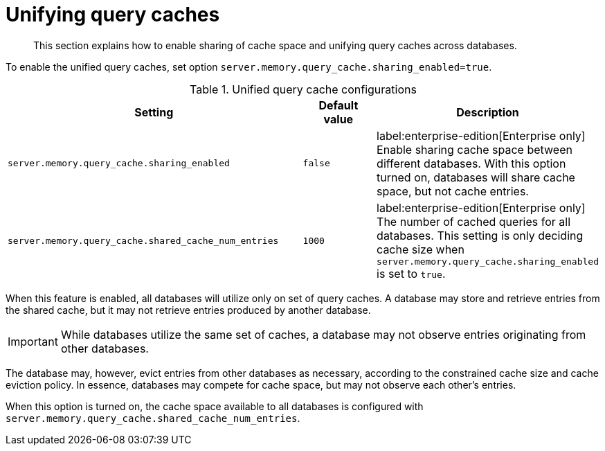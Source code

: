 :description: How to share query caches space between databases.
[role=enterprise-edition]
[[unifying-query-caches]]
= Unifying query caches

[abstract]
--
This section explains how to enable sharing of cache space and unifying query caches across databases.
--

To enable the unified query caches, set option `server.memory.query_cache.sharing_enabled=true`.

.Unified query cache configurations
[options="header", width="100%", cols="4a,1a,3a"]
|===
| Setting | Default value | Description

| `server.memory.query_cache.sharing_enabled`
| `false`
| label:enterprise-edition[Enterprise only] Enable sharing cache space between different databases. With this option turned on, databases will share cache space,
but not cache entries.

| `server.memory.query_cache.shared_cache_num_entries`
| `1000`
| label:enterprise-edition[Enterprise only] The number of cached queries for all databases. This setting is only deciding cache size when
`server.memory.query_cache.sharing_enabled` is set to `true`.
|===

When this feature is enabled, all databases will utilize only on set of query caches.
A database may store and retrieve entries from the shared cache, but it may not retrieve entries produced by another database.

[IMPORTANT]
====
While databases utilize the same set of caches, a database may not observe entries originating from other databases.
====

The database may, however, evict entries from other databases as necessary, according to the constrained cache size and cache eviction policy.
In essence, databases may compete for cache space, but may not observe each other's entries.

When this option is turned on, the cache space available to all databases is configured with
`server.memory.query_cache.shared_cache_num_entries`.
